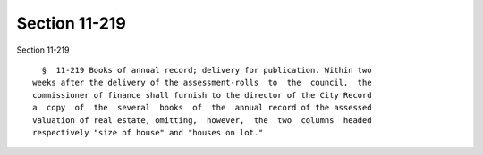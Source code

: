 Section 11-219
==============

Section 11-219 ::    
        
     
        §  11-219 Books of annual record; delivery for publication. Within two
      weeks after the delivery of the assessment-rolls  to  the  council,  the
      commissioner of finance shall furnish to the director of the City Record
      a  copy  of  the  several  books  of  the  annual record of the assessed
      valuation of real estate, omitting,  however,  the  two  columns  headed
      respectively "size of house" and "houses on lot."
    
    
    
    
    
    
    